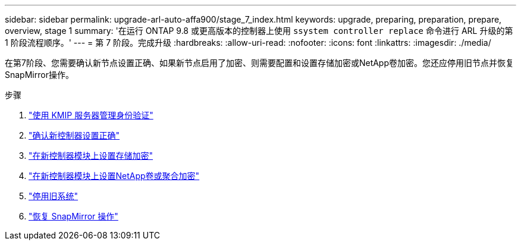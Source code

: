 ---
sidebar: sidebar 
permalink: upgrade-arl-auto-affa900/stage_7_index.html 
keywords: upgrade, preparing, preparation, prepare, overview, stage 1 
summary: '在运行 ONTAP 9.8 或更高版本的控制器上使用 `ssystem controller replace` 命令进行 ARL 升级的第 1 阶段流程顺序。' 
---
= 第 7 阶段。完成升级
:hardbreaks:
:allow-uri-read: 
:nofooter: 
:icons: font
:linkattrs: 
:imagesdir: ./media/


[role="lead"]
在第7阶段、您需要确认新节点设置正确、如果新节点启用了加密、则需要配置和设置存储加密或NetApp卷加密。您还应停用旧节点并恢复SnapMirror操作。

.步骤
. link:manage-authentication-using-kmip-servers.html["使用 KMIP 服务器管理身份验证"]
. link:ensure_new_controllers_are_set_up_correctly.html["确认新控制器设置正确"]
. link:set_up_storage_encryption_new_module.html["在新控制器模块上设置存储加密"]
. link:set_up_netapp_volume_encryption_new_module.html["在新控制器模块上设置NetApp卷或聚合加密"]
. link:decommission_old_system.html["停用旧系统"]
. link:resume_snapmirror_operations.html["恢复 SnapMirror 操作"]

